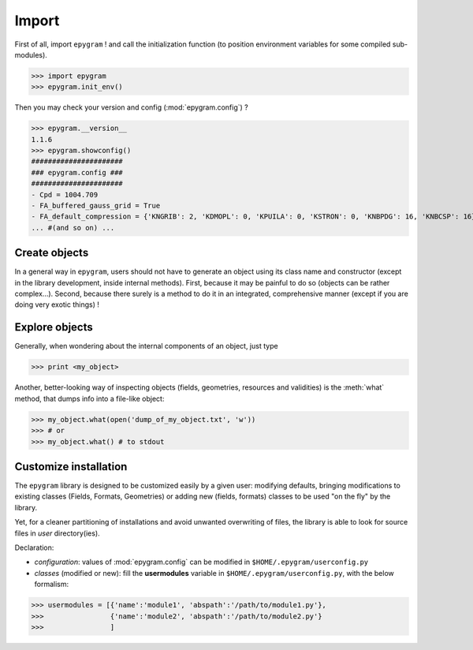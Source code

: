 Import
======

.. highlight:: python

First of all, import ``epygram`` ! and call the initialization function
(to position environment variables for some compiled sub-modules). 

>>> import epygram
>>> epygram.init_env()

Then you may check your version and config (:mod:`epygram.config`) ?

>>> epygram.__version__
1.1.6
>>> epygram.showconfig()
######################
### epygram.config ###
######################
- Cpd = 1004.709
- FA_buffered_gauss_grid = True
- FA_default_compression = {'KNGRIB': 2, 'KDMOPL': 0, 'KPUILA': 0, 'KSTRON': 0, 'KNBPDG': 16, 'KNBCSP': 16}
... #(and so on) ...

Create objects
^^^^^^^^^^^^^^

In a general way in ``epygram``, users should not have to generate an object
using its class name and constructor (except in the library development, inside
internal methods). First, because it may be painful to do so (objects can be
rather complex...). Second, because there surely is a method to do it in an
integrated, comprehensive manner (except if you are doing very exotic things) !

Explore objects
^^^^^^^^^^^^^^

Generally, when wondering about the internal components of an object, just type

>>> print <my_object>

Another, better-looking way of inspecting objects (fields, geometries,
resources and validities) is the :meth:`what` method, that dumps info into
a file-like object:

>>> my_object.what(open('dump_of_my_object.txt', 'w'))
>>> # or
>>> my_object.what() # to stdout

Customize installation
^^^^^^^^^^^^^^^^^^^^^^

The ``epygram`` library is designed to be customized easily by a given user:
modifying defaults, bringing modifications to existing classes (Fields, Formats,
Geometries) or adding new (fields, formats) classes to be used "on the fly" by
the library. 

Yet, for a cleaner partitioning of installations and avoid unwanted overwriting
of files, the library is able to look for source files in *user* directory(ies).

Declaration:

- *configuration*: values of :mod:`epygram.config` can be modified in
  ``$HOME/.epygram/userconfig.py``
- *classes* (modified or new): fill the **usermodules** variable in
  ``$HOME/.epygram/userconfig.py``, with the below formalism:
>>> usermodules = [{'name':'module1', 'abspath':'/path/to/module1.py'},
>>>                {'name':'module2', 'abspath':'/path/to/module2.py'}
>>>                ]
